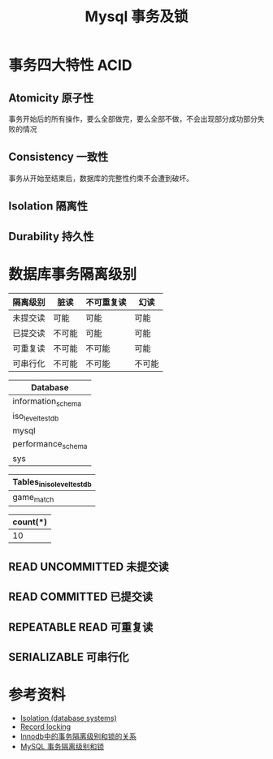 #+TITLE: Mysql 事务及锁

* 事务四大特性 ACID
** Atomicity 原子性
事务开始后的所有操作，要么全部做完，要么全部不做，不会出现部分成功部分失败的情况
** Consistency 一致性
事务从开始至结束后，数据库的完整性约束不会遭到破坏。
** Isolation 隔离性
** Durability 持久性

* 数据库事务隔离级别
|----------+--------+------------+--------|
| 隔离级别 | 脏读   | 不可重复读 | 幻读   |
|----------+--------+------------+--------|
| 未提交读 | 可能   | 可能       | 可能   |
| 已提交读 | 不可能 | 可能       | 可能   |
| 可重复读 | 不可能 | 不可能     | 可能   |
| 可串行化 | 不可能 | 不可能     | 不可能 |
|----------+--------+------------+--------|

#+name: 启动数据库
#+begin_src sh :exports none
  docker run -d --name mysql_test -p 3306:3306 -e MYSQL_ALLOW_EMPTY_PASSWORD=true mysql:5.7
#+end_src

#+RESULTS: 启动数据库

#+name: 创建数据库
#+begin_src sql :engine mysql :dbhost 127.0.0.1 :dbuser root :exports none
drop database if exists iso_level_test_db;
create database if not exists iso_level_test_db;
show databases;
#+end_src

#+RESULTS: 创建数据库
| Database           |
|--------------------|
| information_schema |
| iso_level_test_db  |
| mysql              |
| performance_schema |
| sys                |

#+name: 创建表
#+begin_src sql :engine mysql :database iso_level_test_db :dbhost 127.0.0.1 :dbuser root :exports none
  create table if not exists game_match (
      `id` bigint auto_increment,
      `name` varchar(64) not null default '',
      primary key (`id`)
  ) engine=innodb default charset=utf8 comment '比赛';

  show tables;
#+end_src

#+RESULTS: 创建表
| Tables_in_iso_level_test_db |
|-----------------------------|
| game_match                  |

#+name: 初始化数据
#+begin_src sql :engine mysql :database iso_level_test_db :dbhost 127.0.0.1 :dbuser root :exports none
  truncate table game_match;

  delimiter $
  drop procedure if exists batch_insert_game_match;
  create procedure batch_insert_game_match()
  begin
      declare i int default 1;
      while i <= 10 do
          insert into game_match (id, `name`) values (i, concat("match-", i));
          set i = i + 1;
       end while;
  end $

  call batch_insert_game_match();
  select count(*) from game_match;
#+end_src

#+RESULTS: 初始化数据
| count(*) |
|----------|
|       10 |


** READ UNCOMMITTED 未提交读
** READ COMMITTED 已提交读
** REPEATABLE READ 可重复读
** SERIALIZABLE 可串行化

* 参考资料
- [[https://en.wikipedia.org/wiki/Isolation_(database_systems)][Isolation (database systems)]]
- [[https://en.wikipedia.org/wiki/Record_locking][Record locking]]
- [[https://tech.meituan.com/2014/08/20/innodb-lock.html][Innodb中的事务隔离级别和锁的关系]]
- [[https://developer.ibm.com/zh/articles/os-mysql-transaction-isolation-levels-and-locks/][MySQL 事务隔离级别和锁]]
